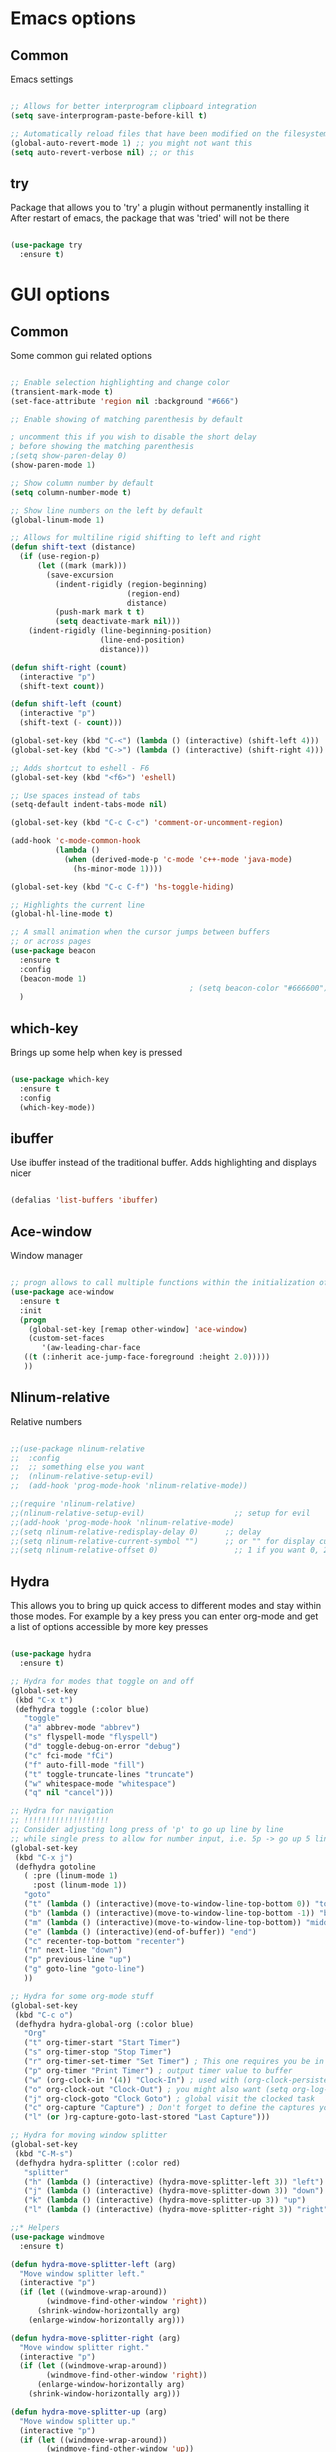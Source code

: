 #+STARTUP: overview

* Emacs options
** Common
Emacs settings

#+BEGIN_SRC emacs-lisp

  ;; Allows for better interprogram clipboard integration		  
  (setq save-interprogram-paste-before-kill t)

  ;; Automatically reload files that have been modified on the filesystem
  (global-auto-revert-mode 1) ;; you might not want this
  (setq auto-revert-verbose nil) ;; or this

#+END_SRC

** try
  Package that allows you to 'try' a plugin without permanently installing it
  After restart of emacs, the package that was 'tried' will not be there

  #+BEGIN_SRC emacs-lisp
  
    (use-package try
      :ensure t)
  
  #+END_SRC

* GUI options
** Common
Some common gui related options

#+BEGIN_SRC emacs-lisp

  ;; Enable selection highlighting and change color
  (transient-mark-mode t)
  (set-face-attribute 'region nil :background "#666")

  ;; Enable showing of matching parenthesis by default

  ; uncomment this if you wish to disable the short delay 
  ; before showing the matching parenthesis
  ;(setq show-paren-delay 0)
  (show-paren-mode 1)

  ;; Show column number by default
  (setq column-number-mode t)

  ;; Show line numbers on the left by default
  (global-linum-mode 1)  

  ;; Allows for multiline rigid shifting to left and right
  (defun shift-text (distance)
    (if (use-region-p)
        (let ((mark (mark)))
          (save-excursion
            (indent-rigidly (region-beginning)
                            (region-end)
                            distance)
            (push-mark mark t t)
            (setq deactivate-mark nil)))
      (indent-rigidly (line-beginning-position)
                      (line-end-position)
                      distance)))

  (defun shift-right (count)
    (interactive "p")
    (shift-text count))

  (defun shift-left (count)
    (interactive "p")
    (shift-text (- count)))

  (global-set-key (kbd "C-<") (lambda () (interactive) (shift-left 4)))
  (global-set-key (kbd "C->") (lambda () (interactive) (shift-right 4)))

  ;; Adds shortcut to eshell - F6
  (global-set-key (kbd "<f6>") 'eshell)

  ;; Use spaces instead of tabs
  (setq-default indent-tabs-mode nil)

  (global-set-key (kbd "C-c C-c") 'comment-or-uncomment-region)

  (add-hook 'c-mode-common-hook
            (lambda ()
              (when (derived-mode-p 'c-mode 'c++-mode 'java-mode)
                (hs-minor-mode 1))))

  (global-set-key (kbd "C-c C-f") 'hs-toggle-hiding)

  ;; Highlights the current line
  (global-hl-line-mode t)

  ;; A small animation when the cursor jumps between buffers
  ;; or across pages
  (use-package beacon
    :ensure t
    :config
    (beacon-mode 1)
                                          ; (setq beacon-color "#666600")
    )

#+END_SRC

** which-key
  Brings up some help when key is pressed

  #+BEGIN_SRC emacs-lisp

    (use-package which-key
      :ensure t 
      :config
      (which-key-mode))
  
  #+END_SRC
** ibuffer
  Use ibuffer instead of the traditional buffer. Adds highlighting and displays nicer
  
  #+BEGIN_SRC emacs-lisp 
    
    (defalias 'list-buffers 'ibuffer)
  
  #+END_SRC
** Ace-window
  Window manager

  #+BEGIN_SRC emacs-lisp 

  ;; progn allows to call multiple functions within the initialization of a package
  (use-package ace-window
    :ensure t
    :init
    (progn
      (global-set-key [remap other-window] 'ace-window)
      (custom-set-faces
         '(aw-leading-char-face
	 ((t (:inherit ace-jump-face-foreground :height 2.0))))) 
	 ))

  #+END_SRC
** Nlinum-relative
  Relative numbers

  #+BEGIN_SRC emacs-lisp

    ;;(use-package nlinum-relative
    ;;  :config
    ;;  ;; something else you want
    ;;  (nlinum-relative-setup-evil)
    ;;  (add-hook 'prog-mode-hook 'nlinum-relative-mode))

    ;;(require 'nlinum-relative)
    ;;(nlinum-relative-setup-evil)                    ;; setup for evil
    ;;(add-hook 'prog-mode-hook 'nlinum-relative-mode)
    ;;(setq nlinum-relative-redisplay-delay 0)      ;; delay
    ;;(setq nlinum-relative-current-symbol "")      ;; or "" for display current line number
    ;;(setq nlinum-relative-offset 0)                 ;; 1 if you want 0, 2, 3...

  #+END_SRC
** Hydra
This allows you to bring up quick access to different modes
and stay within those modes. For example by a key press you
can enter org-mode and get a list of options accessible by more
key presses

#+BEGIN_SRC emacs-lisp

  (use-package hydra 
    :ensure t)

  ;; Hydra for modes that toggle on and off
  (global-set-key
   (kbd "C-x t")
   (defhydra toggle (:color blue)
     "toggle"
     ("a" abbrev-mode "abbrev")
     ("s" flyspell-mode "flyspell")
     ("d" toggle-debug-on-error "debug")
     ("c" fci-mode "fCi")
     ("f" auto-fill-mode "fill")
     ("t" toggle-truncate-lines "truncate")
     ("w" whitespace-mode "whitespace")
     ("q" nil "cancel")))

  ;; Hydra for navigation
  ;; !!!!!!!!!!!!!!!!!!!
  ;; Consider adjusting long press of 'p' to go up line by line
  ;; while single press to allow for number input, i.e. 5p -> go up 5 lines
  (global-set-key
   (kbd "C-x j")
   (defhydra gotoline 
     ( :pre (linum-mode 1)
       :post (linum-mode 1))
     "goto"
     ("t" (lambda () (interactive)(move-to-window-line-top-bottom 0)) "top")
     ("b" (lambda () (interactive)(move-to-window-line-top-bottom -1)) "bottom")
     ("m" (lambda () (interactive)(move-to-window-line-top-bottom)) "middle")
     ("e" (lambda () (interactive)(end-of-buffer)) "end")
     ("c" recenter-top-bottom "recenter")
     ("n" next-line "down")
     ("p" previous-line "up")
     ("g" goto-line "goto-line")
     ))

  ;; Hydra for some org-mode stuff
  (global-set-key
   (kbd "C-c o")
   (defhydra hydra-global-org (:color blue)
     "Org"
     ("t" org-timer-start "Start Timer")
     ("s" org-timer-stop "Stop Timer")
     ("r" org-timer-set-timer "Set Timer") ; This one requires you be in an orgmode doc, as it sets the timer for the header
     ("p" org-timer "Print Timer") ; output timer value to buffer
     ("w" (org-clock-in '(4)) "Clock-In") ; used with (org-clock-persistence-insinuate) (setq org-clock-persist t)
     ("o" org-clock-out "Clock-Out") ; you might also want (setq org-log-note-clock-out t)
     ("j" org-clock-goto "Clock Goto") ; global visit the clocked task
     ("c" org-capture "Capture") ; Don't forget to define the captures you want http://orgmode.org/manual/Capture.html
     ("l" (or )rg-capture-goto-last-stored "Last Capture")))

  ;; Hydra for moving window splitter
  (global-set-key
   (kbd "C-M-s")
   (defhydra hydra-splitter (:color red)
     "splitter"
     ("h" (lambda () (interactive) (hydra-move-splitter-left 3)) "left")
     ("j" (lambda () (interactive) (hydra-move-splitter-down 3)) "down")
     ("k" (lambda () (interactive) (hydra-move-splitter-up 3)) "up")
     ("l" (lambda () (interactive) (hydra-move-splitter-right 3)) "right")))

  ;;* Helpers
  (use-package windmove
    :ensure t)

  (defun hydra-move-splitter-left (arg)
    "Move window splitter left."
    (interactive "p")
    (if (let ((windmove-wrap-around))
          (windmove-find-other-window 'right))
        (shrink-window-horizontally arg)
      (enlarge-window-horizontally arg)))

  (defun hydra-move-splitter-right (arg)
    "Move window splitter right."
    (interactive "p")
    (if (let ((windmove-wrap-around))
          (windmove-find-other-window 'right))
        (enlarge-window-horizontally arg)
      (shrink-window-horizontally arg)))

  (defun hydra-move-splitter-up (arg)
    "Move window splitter up."
    (interactive "p")
    (if (let ((windmove-wrap-around))
          (windmove-find-other-window 'up))
        (enlarge-window arg)
      (shrink-window arg)))

  (defun hydra-move-splitter-down (arg)
    "Move window splitter down."
    (interactive "p")
    (if (let ((windmove-wrap-around))
          (windmove-find-other-window 'up))
        (shrink-window arg)
      (enlarge-window arg)))

#+END_SRC
** Powerline
Emacs implementation of the Vim Powerline

#+BEGIN_SRC emacs-lisp

  ;;(use-package powerline
  ;;  :ensure t)

  ;;(powerline-default-theme)

#+END_SRC

** Hightlight indentaion
Hightlights indentation level

#+BEGIN_SRC emacs-lisp

  ;; Start the mode automatically in most programming modes (Emacs 24 and above):
  (add-hook 'prog-mode-hook 
            (lambda ()
              (highlight-indentation-mode)
              (set-face-background 'highlight-indentation-face "#e3e3d3")
              (set-face-background 'highlight-indentation-current-column-face "#c3b3b3")))


#+END_SRC

* External tools
** Google translate
This enables translation of text straight from within Emacs

#+BEGIN_SRC emacs-lisp

  (use-package google-translate
    :ensure t
    :config
    (setq-default google-translate-default-target-language "en")
    (setq-default google-translate-default-source-language "auto")
    ;;; Bind is run before config and thus the above settings don't work
    ;;:bind (("C-c t" . google-translate-at-point)
    ;;       ("C-c T" . google-translate-query-translate))
    )
    
  ;; You can use these instead but its better to use the above
  (global-set-key "\C-ct" 'google-translate-at-point)
  (global-set-key "\C-cT" 'google-translate-query-translate)

#+END_SRC

** EMMS music player
A music player support for emacs

#+BEGIN_SRC emacs-lisp

  ;;(use-package emms
  ;;  :ensure t)

  ;;(emms-standard)
  ;;(emms-default-players)

  ;;(setq emms-source-file-default-directory "~/Music/Mp3")
  ;;(setq emms-player-vlc-command-name
  ;;  "C:\\Program Files (x86)\\VideoLAN\\VLC")
    
#+END_SRC
** Better-shell
A better shell for emacs

#+BEGIN_SRC emacs-lisp

  (use-package better-shell
    :ensure t
    :bind (("C-'" . better-shell-shell)
	     ;("C-;" . better-shell-remote-open)
             ))

#+END_SRC
* Filetype styles
** C/C++ style
   Set default indentation style for c/c++ files

   #+BEGIN_SRC emacs-lisp

     (setq c-default-style "stroustrup"
          c-basic-offset 4)

   #+END_SRC
* Programming
** COMMENT Smartparens
Automatically wrap/rewrap code with ..., expand/contract pairs etc
You can run M-x sp-cheat-sheet to see all available commands and exmp.

#+BEGIN_SRC emacs-lisp

  (use-package smartparens
    :ensure t
    :bind (([(ctrl meta right)] . sp-forward-sexp)
           ([(ctrl meta left)] . sp-backward-sexp)
           ([(ctrl meta up)] . sp-up-sexp)
           ([(ctrl meta down)] . sp-down-sexp)
           ("M-]" . sp-unwrap-sexp)
           ("M-[" . sp-backward-unwrap-sexp)
           ("C-M-t" . sp-transpose-sexp)))

  (setq-default smartparens-mode t)

  ;; The functions below define wrapping of word/pairs under
  ;; the cursor with various stuff - parens, brackets, quotes etc.
  ;; loop is replace with cl-loop cause my linux machine has an older
  ;; version of emacs -> backward compatibility
  (defmacro def-pairs (pairs)
    `(progn
       ,@(cl-loop for (key . val) in pairs
               collect
               `(defun ,(read (concat
                               "wrap-with-"
                               (prin1-to-string key)
                               "s"))
                    (&optional arg)
                  (interactive "p")
                  (sp-wrap-with-pair ,val)))))

  (def-pairs ((paren . "(")
              (bracket . "[")
              (brace . "{")
              (single-quote . "'")
              (double-quote . "\"")
              (back-quote . "`")))

  (global-set-key (kbd "C-c (") 'wrap-with-parens)
  (global-set-key (kbd "C-c [") 'wrap-with-brackets)
  (global-set-key (kbd "C-c {") 'wrap-with-braces)
  (global-set-key (kbd "C-c \"") 'wrap-with-double-quotes)

#+END_SRC
  
** Rainbow-delimiters
Colourful parenthesis to help you navigate through nested source code

#+BEGIN_SRC emacs-lisp

  ;;(use-package rainbow-delimiters
  ;;  :ensure t)

  ;; Start the mode automatically in most programming modes (Emacs 24 and above):
  ;;(add-hook 'prog-mode-hook #'rainbow-delimiters-mode)

#+END_SRC

** Emmet mode
!Check out emmet mode for rapid web dev
** Flycheck
  On the fly syntax check for a huge number of languages: python, c/c++, java etc
  
  #+BEGIN_SRC emacs-lisp
  
  (use-package flycheck
    :ensure t
    :init 
    (global-flycheck-mode t)) 
  
  #+END_SRC
** Golang
Golang support

#+BEGIN_SRC emacs-lisp

  (use-package go-mode
    :ensure t)
  ;;(go-mode-autoloads)

#+END_SRC
** Python
*** Setup Jedi autocompletion
    Jedi autocompletion. Similar functionality is contained inside Elpy

    #+BEGIN_SRC emacs-lisp
      
    ;  (use-package jedi
    ;    :ensure t
    ;    :init
    ;     (add-hook 'python-mode-hook 'jedi:setup)
    ;     (add-hook 'python-mode-hook 'jedi:ac-setup))
  
    #+END_SRC

*** Setup python interpreter
    Sets up python interpreter
 
    #+BEGIN_SRC emacs-lisp
      
      (setq py-python-command "python")
      (setq python-shell-interpreter "python")
   
    #+END_SRC

*** Elpy
   Package that enables python IDE-like features
   NOTE: also check out the python requirements for elpy here:
   [[https://github.com/jorgenschaefer/elpy][Github Elpy]]

   #+BEGIN_SRC emacs-lisp
   
     (use-package elpy
       :ensure t
       :config 
         (elpy-enable))
   
   #+END_SRC

** Ggtags
Tags for code navigation

!!! Note2: In order to use ggtags you have to install the 'global' 
package (apt-get linux, win - http://adoxa.altervista.org/global/)

#+BEGIN_SRC emacs-lisp

  ;; tags for code navigation
  (use-package ggtags
    :ensure t
    :config 
    (add-hook 'c-mode-common-hook
              (lambda ()
                (when (derived-mode-p 'c-mode 'c++-mode 'java-mode)
                  (ggtags-mode 1))))
    )

  (global-set-key (kbd "M-*") 'ggtags-prev-mark)

#+END_SRC
** Yasnippet
  Includes popular snippets for python, c/c++, java etc
  
  #+BEGIN_SRC emacs-lisp
    
    (use-package yasnippet
      :ensure t
      :init
        (yas-global-mode 1))
  
  #+END_SRC
** Dump-jump
Similar functionality to ggtags i.e. jump to declaration/usage etc
Works for multiple languages

#+BEGIN_SRC emacs-lisp
  (use-package dumb-jump
    :bind (("M-g o" . dumb-jump-go-other-window)
           ("M-g j" . dumb-jump-go)
           ("M-g x" . dumb-jump-go-prefer-external)
           ("M-g z" . dumb-jump-go-prefer-external-other-window))
    :config (setq dumb-jump-selector 'ivy) ;; (setq dumb-jump-selector 'helm)
    :ensure)

  (global-set-key
   (kbd "C-x C-d")
   (defhydra dumb-jump-hydra (:color blue :columns 3)
     "Dumb Jump"
     ("j" dumb-jump-go "Go")
     ("o" dumb-jump-go-other-window "Other window")
     ("e" dumb-jump-go-prefer-external "Go external")
     ("x" dumb-jump-go-prefer-external-other-window "Go external other window")
     ("i" dumb-jump-go-prompt "Prompt")
     ("l" dumb-jump-quick-look "Quick look")
     ("b" dumb-jump-back "Back")))

#+END_SRC
** Projectile
Enables management of multiple projects

#+BEGIN_SRC emacs-lisp

  (use-package projectile
    :ensure t
    :config
    (projectile-global-mode)
    (setq projectile-completion-system 'ivy))

  (use-package counsel-projectile
    :ensure t)
  (counsel-projectile-mode)

#+END_SRC
** Web-mode
  Mode that provides autocompletion, tags matching, etc. for web dev

  #+BEGIN_SRC emacs-lisp

    (use-package web-mode
    :ensure t
    :config
	 (add-to-list 'auto-mode-alist '("\\.html?\\'" . web-mode))
	 (setq web-mode-engines-alist
	       '(("django"    . "\\.html\\'")))
	 (setq web-mode-ac-sources-alist
	       '(("css" . (ac-source-css-property))
		 ("html" . (ac-source-words-in-buffer ac-source-abbrev))))
    
    (setq web-mode-enable-auto-closing t))
    (setq web-mode-enable-auto-quoting t)
  
  #+END_SRC

* Org
** Org-mode
  Install org mode for note taking, todos, tasks, presentations and many more.

  #+BEGIN_SRC emacs-lisp

    (use-package org
      :mode (("\\.org$" . org-mode))
      :ensure org-plus-contrib
      :config
      (progn
        ;; config stuff
        ))

    (setenv "BROWSER" "firefox-browser")

    (use-package org-bullets
      :ensure t
      :config
      (add-hook 'org-mode-hook (lambda () (org-bullets-mode 1))))

    (custom-set-variables
     '(org-directory "~/orgfiles")
     '(org-default-notes-file (concat org-directory "/notes.org"))
     '(org-export-html-postamble nil)
     '(org-hide-leading-stars t)
     '(org-startup-folded (quote overview))
     '(org-startup-indented t)
     )

    (setq org-file-apps
          (append '(
                    ("\\.pdf\\'" . "evince %s")
                    ) org-file-apps ))

    (global-set-key "\C-ca" 'org-agenda)

    (use-package org-ac
      :ensure t
      :init (progn
              (require 'org-ac)
              (org-ac/config-default)
              ))

    (global-set-key (kbd "C-c c") 'org-capture)

    (setq org-agenda-files (list "~/orgfiles/gcal.org"
                                 "~/orgfiles/index.org"
                                   "~/orgfiles/schedule.org"))
    (setq org-capture-templates
          '(("a" "Appointment" entry (file  "~/orgfiles/gcal.org" )
             "* %?\n\n%^T\n\n:PROPERTIES:\n\n:END:\n\n")
            ("n" "Note" entry (file+headline "~/orgfiles/notes.org" "Notes")
             "* Note %?\n%T")
            ("l" "Link" entry (file+headline "~/orgfiles/links.org" "Links")
             "* %? %^L %^g \n%T" :prepend t)
            ("b" "Book idea" entry (file+headline "~/orgfiles/index.org" "Book ideas")
             "* %?\n%T" :prepend t)
            ("t" "To Do Item" entry (file+headline "~/orgfiles/index.org" "To Do")
             "* TODO %?\n%u" :prepend t)))

    ;; using %i in the template above allows you to insert a selected text
    ;; when C-c c is pressed

    (defadvice org-capture-finalize 
        (after delete-capture-frame activate)  
      "Advise capture-finalize to close the frame"  
      (if (equal "capture" (frame-parameter nil 'name))  
          (delete-frame)))

    (defadvice org-capture-destroy 
        (after delete-capture-frame activate)  
      "Advise capture-destroy to close the frame"  
      (if (equal "capture" (frame-parameter nil 'name))  
          (delete-frame)))  

    (use-package noflet
      :ensure t )

    (defun make-capture-frame ()
      "Create a new frame and run org-capture."
      (interactive)
      (make-frame '((name . "capture")))
      (select-frame-by-name "capture")
      (delete-other-windows)
      (noflet ((switch-to-buffer-other-window (buf) (switch-to-buffer buf)))
        (org-capture)))

    (setq package-check-signature nil)


    (use-package org-gcal
      :ensure t
      :config
      (setq org-gcal-client-id "860194293573-uienoduetdjfm6q6njtceid57sg7j7rp.apps.googleusercontent.com"
            org-gcal-client-secret "Rn33L6iU9yCHpSisy_zsJxUb"
            org-gcal-file-alist '(("a.v.iliev13@gmail.com" .  "~/orgfiles/gcal.org"))))

    (add-hook 'org-agenda-mode-hook (lambda () (org-gcal-sync) ))
    (add-hook 'org-capture-after-finalize-hook (lambda () (org-gcal-sync) ))


  #+END_SRC
** org-bullets
  Makes bullets prettier in org-mode

  #+BEGIN_SRC emacs-lisp
  
    (use-package org-bullets
      :ensure t
      :config
      (add-hook 'org-mode-hook (lambda () (org-bullets-mode 1))))

  #+END_SRC
* Text editing & navigation
** Markdown-mode
Markdown mode for emacs. Documentation can be found here [[https://github.com/jrblevin/markdown-mode/tree/668de4a965980d618637a3b5754e721b54c51e83][Github page]]

#+BEGIN_SRC emacs-lisp

  (use-package markdown-mode
    :ensure t
    :mode (("README\\.md\\'" . gfm-mode)
           ("\\.md\\'" . markdown-mode)
           ("\\.markdown\\'" . markdown-mode))
    :init (setq markdown-command "multimarkdown"))

#+END_SRC

** Swiper & Counsel
  Incremental search

  !!! Note: In order to use counsel-ag you have to install 
  the silversearcher-ag package (apt-get linux, win - [[https://blog.kowalczyk.info/software/the-silver-searcher-for-windows.html][Link]])

  #+BEGIN_SRC emacs-lisp

  ;; it looks like counsel is a requirement for swiper
  (use-package counsel
    :ensure t
    :bind
    (("M-y" . counsel-yank-pop)
      :map ivy-minibuffer-map
      ("M-y" . ivy-next-line)))

  (use-package ivy
    :ensure t
    :diminish (ivy-mode)
    :bind (("C-x b" . ivy-switch-buffer))
    :config
    (ivy-mode 1)
    (setq ivy-use-virtual-buffers t)
    (setq ivy-display-style 'fancy))


  (use-package swiper
    :ensure try
    :bind (("C-s" . swiper)
	   ("C-r" . swiper)
	   ("C-c C-r" . ivy-resume)
	   ("M-x" . counsel-M-x)
	   ("C-x C-f" . counsel-find-file))
    :config
    (progn
      (ivy-mode 1)
      (setq ivy-use-virtual-buffers t)
      (setq ivy-display-style 'fancy)
      (define-key read-expression-map (kbd "C-r") 'counsel-expression-history)
      ))
  #+END_SRC
** Avy
  Go to word starting with a letter entered by user

  #+BEGIN_SRC emacs-lisp 

  (use-package avy
    :ensure t
    :bind ("M-s" . avy-goto-word-1))

  #+END_SRC
** Evil
  Vim support for emacs

  #+BEGIN_SRC emacs-lisp

    ;;(require 'evil)
    ;;  (evil-mode 1)
  
  #+END_SRC
** Iedit and narrow/widen dwim
  These plugins allow for easier and more powerful editting by enabling
  multiple cursor editting and narrowing/expanding of selection to edit

  #+BEGIN_SRC emacs-lisp

    ;; enables multiple cursors editting of selected text
    ;; use C-; to toggle it on/off
    (use-package iedit
      :ensure t)

    ;; Narrow selection for editting and only perform operations
    ;; on that part of the text without affecting the full text
    ;; keybinding is C-x n
    (defun narrow-or-widen-dwim (p)
      "Widen if buffer is narrowed, narrow-dwim otherwise.
	Dwim means: region, org-src-block, org-subtree, or
	defun, whichever applies first. Narrowing to
	org-src-block actually calls `org-edit-src-code'.

      With prefix P, don't widen, just narrow even if buffer
       is already narrowed."
      (interactive "P")
      (declare (interactive-only))
      (cond ((and (buffer-narrowed-p) (not p)) (widen))
	    ((region-active-p)
	     (narrow-to-region (region-beginning)
			       (region-end)))
	    ((derived-mode-p 'org-mode)
	     ;; `org-edit-src-code' is not a real narrowing
	     ;; command. Remove this first conditional if
	     ;; you don't want it.
	     (cond ((ignore-errors (org-edit-src-code) t)
		    (delete-other-windows))
		   ((ignore-errors (org-narrow-to-block) t))
		   (t (org-narrow-to-subtree))))
	    ((derived-mode-p 'latex-mode)
	     (LaTeX-narrow-to-environment))
	    (t (narrow-to-defun))))

    ;(define-key endless/toggle-map "n"
    ;  #'narrow-or-widen-dwim)
    ;; This line actually replaces Emacs' entire narrowing
    ;; keymap, that's how much I like this command. Only
    ;; copy it if that's what you want.
    (define-key ctl-x-map "n" #'narrow-or-widen-dwim)
    (add-hook 'LaTeX-mode-hook
	      (lambda ()
		(define-key LaTeX-mode-map "\C-xn"
		  nil)))

  #+END_SRC
** Undo Tree
  Shows a visual representation of your edit history
  That looks like the roots of a tree so you can visually
  navigate through your changes

  #+BEGIN_SRC emacs-lisp
  
    (use-package undo-tree
      :ensure t
      :init
        (global-undo-tree-mode))
  
  #+END_SRC
** Hungry delete
Deletes multiple empty lines and extra spaces

#+BEGIN_SRC emacs-lisp
 
  (use-package hungry-delete
    :ensure t
    :config
    (global-hungry-delete-mode))

#+END_SRC

** Aggressive Indent
    Easily adjusts indentation with tab key

    #+BEGIN_SRC emacs-lisp

      ;; Disable electric-indent-mode
      (electric-indent-mode -1)
      ;; Disable electric-indent-mode if set by any other major mode
      (add-hook 'after-change-major-mode-hook (lambda() (electric-indent-mode -1)))

      (use-package aggressive-indent
        :ensure t
        :config
        (global-aggressive-indent-mode 1))

    #+END_SRC

** Expand region
Select an ever expanding region of text

#+BEGIN_SRC emacs-lisp

  (use-package expand-region
    :ensure t
    :config
    (global-set-key (kbd "C-=") 'er/expand-region))

#+END_SRC
** Auto-complete
  Autocompletion package

  #+BEGIN_SRC emacs-lisp
  
  (use-package auto-complete
    :ensure t
    :init
    (progn
      (ac-config-default)
      (global-auto-complete-mode t)
      ))
  
  #+END_SRC
** Move-text
Move line/selected region up/down

#+BEGIN_SRC emacs-lisp

  (use-package move-text
    :ensure t
    :bind
    (([(meta up)] . move-text-up)
     ([(meta down)] . move-text-down)))

#+END_SRC
* Load external files
  Defines a function to load external configuration lisp files
  
  #+BEGIN_SRC emacs-lisp

    (defun load-if-exists (f)
    "Load the elisp file only if it exists and is readable"
      (if (file-readable-p f)
          (load-file f)))

    ;(load-if-exists "~/some_file.el")
  
  #+END_SRC

* useful alternatives
  Alternatives to the packages described above

  #+BEGIN_SRC emacs-lisp

    ;(setq ido-enable-flex-matching t)
    ;(setq ido-everywhere t)
    ;(ido-mode 1)

    ; The following enables a tabbar with all opened buffers
    ;(use-package tabbar
    ;  :ensure t
    ;  :config (tabbar-mode 1)
    ;)

    ; Window manager
    ; Allows you to undo or redo window commands (i.e. reopen closed window etc)
    ; C-c-left /undo
    ; C-c-right /redo
    ;(winner-mode 1)

  #+END_SRC
* Emacs useful key combinations
** Recenter view: C-l
** Undo & Redo: C-/ , C-Shift-/
** Toggle narrow to selection: C-x n
** Expand region of selection: C-=
** Execute lisp command: C-x C-e
** Toggle multiple cursors to edit all instances of selection: C-;
** To enter/exit org capture screen: C-c c | C-c C-c
** Open link in browser: C-c C-o
** Link syntax is [[url][description] *] (without the star)
** Export org file: C-c C-e
** Make long line of text into paragraph: M-Q
** Search for text: C-Shift-s
** Jump forward/backward a word: M-f / M-b
** View google agenda + to do list: C-c a c
** To replace values in a column (rectangle): C-x r t
** To insert values in a column (rectangle): *string-insert-rectangle*
** To open up a better-shell: C-'
** Hydra - toggle mode: C-x t
** Hydra - navigation mode: C-x j
** Hydra - org mode: C-c t
** To search for word after cursor (repeat M-j to add more words): C-s M-j
** Indent text block lefr/right: C-< / C->
** Open emacs shell: F6
** Hydra - move window splitter around: C-M-s
** Ggtags go to definition / return from definition: M-. / M-*
** To search all files for a string/regex: counsel-ag (type C-c C-o to 
get all results in a buffer so you can quickly navigate
** Projectile - search all project files: C-c p s s / C-c p s g
** Projectile - find all occurance of regexp in project: C-c p o
** Projectile - dicover projects using the projectile-discover...
** Dump-jump(hydra) - jump to definition/usage (multiple languages): C-x C-d
** Toggle code folding (now set up only for c/c++ & java): C-c @ C-c
** Google translate some text: C-c T
** Google translate the word under the cursor: C-c t
** Navigate on sexp: C-M-<arrow keys>
** Wrap word/pairs under cursor with (,[,{," : C-c ( / [ / { / "
** Transpose expression (i.e. a == b -> b == a): C-M-t
** Unwrap sexp: M-[
** Move text/region up/down: M-up / M-down

